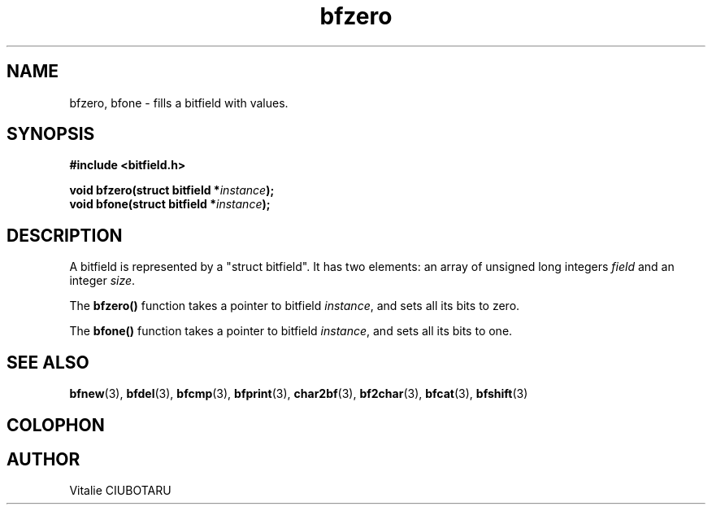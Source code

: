 .TH bfzero 3 "SEPTEMBER 1, 2015" "bitfield 0.1" "Bitfield manipulation library"
.SH NAME
bfzero, bfone \- fills a bitfield with values.
.SH SYNOPSIS
.nf
.B "#include <bitfield.h>
.sp
.BI "void bfzero(struct bitfield *"instance ");
.BI "void bfone(struct bitfield *"instance ");
.fi
.SH DESCRIPTION
A bitfield is represented by a "struct bitfield". It has two elements: an array of unsigned long integers \fIfield\fR and an integer \fIsize\fR.
.sp
The \fBbfzero()\fR function takes a pointer to bitfield \fIinstance\fR, and sets all its bits to zero.
.sp
The \fBbfone()\fR function takes a pointer to bitfield \fIinstance\fR, and sets all its bits to one.
.sp
.SH "SEE ALSO"
.BR bfnew (3),
.BR bfdel (3),
.BR bfcmp (3),
.BR bfprint (3),
.BR char2bf (3),
.BR bf2char (3),
.BR bfcat (3),
.BR bfshift (3)
.SH COLOPHON
.SH AUTHOR
Vitalie CIUBOTARU

